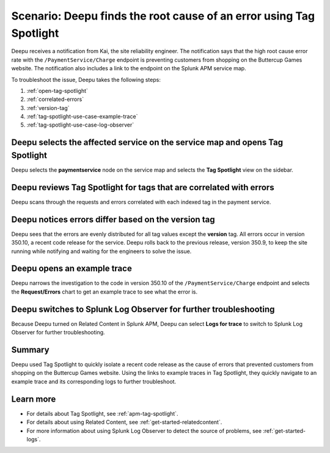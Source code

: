 .. _troubleshoot-tag-spotlight:

Scenario: Deepu finds the root cause of an error using Tag Spotlight
*********************************************************************

.. meta::
    :description: This Splunk APM scenario describes how to use APM Tag Spotlight to find root cause errors.

Deepu receives a notification from Kai, the site reliability engineer. The notification says that the high root cause error rate with the ``/PaymentService/Charge`` endpoint is preventing customers from shopping on the Buttercup Games website. The notification also includes a link to the endpoint on the Splunk APM service map. 

To troubleshoot the issue, Deepu takes the following steps:

#. :ref:`open-tag-spotlight`
#. :ref:`correlated-errors`
#. :ref:`version-tag`
#. :ref:`tag-spotlight-use-case-example-trace`
#. :ref:`tag-spotlight-use-case-log-observer`

.. _open-tag-spotlight:

Deepu selects the affected service on the service map and opens Tag Spotlight 
===============================================================================

Deepu selects the :strong:`paymentservice` node on the service map and selects the :strong:`Tag Spotlight` view on the sidebar. 

..  image:: /_images/apm/apm-use-cases/TagSpotlightUseCase_OpenTagSpotlight.png
    :width: 99%
    :alt: This screenshot shows the payment service in the service map and Tag Spotlight side panel. 

.. _correlated-errors:

Deepu reviews Tag Spotlight for tags that are correlated with errors
=========================================================================================

Deepu scans through the requests and errors correlated with each indexed tag in the payment service.

..  image:: /_images/apm/apm-use-cases/troubleshoot-tag-spotlight-01.png
    :width: 99%
    :alt: This screenshot shows the Tag Spotlight view of the payment service.

.. _version-tag:

Deepu notices errors differ based on the version tag
======================================================

Deepu sees that the errors are evenly distributed for all tag values except the :strong:`version` tag. All errors occur in version 350.10, a recent code release for the service. Deepu rolls back to the previous release, version 350.9, to keep the site running while notifying and waiting for the engineers to solve the issue.

..  image:: /_images/apm/apm-use-cases/TagSpotlightUseCase_VersionTag.png
    :width: 50%
    :alt: This screenshot shows the data based in the indexed version tag in Tag Spotlight. 

.. _tag-spotlight-use-case-example-trace:

Deepu opens an example trace
==============================

Deepu narrows the investigation to the code in version 350.10 of the ``/PaymentService/Charge`` endpoint and selects the :strong:`Request/Errors` chart to get an example trace to see what the error is. 

..  image:: /_images/apm/apm-use-cases/TagSpotlightUseCase_ExampleTrace.png
    :width: 99%
    :alt: This screenshot shows an example trace with errors in Tag Spotlight.

.. _tag-spotlight-use-case-log-observer:

Deepu switches to Splunk Log Observer for further troubleshooting
===================================================================

Because Deepu turned on Related Content in Splunk APM, Deepu can select :strong:`Logs for trace` to switch to Splunk Log Observer for further troubleshooting. 

..  image:: /_images/apm/apm-use-cases/TagSpotlightUseCase_LogsForTrace.png
    :width: 99%
    :alt: This screenshot shows a trace view with the option to review the logs for the trace.

Summary
===========

Deepu used Tag Spotlight to quickly isolate a recent code release as the cause of errors that prevented customers from shopping on the Buttercup Games website. Using the links to example traces in Tag Spotlight, they quickly navigate to an example trace and its corresponding logs to further troubleshoot.

Learn more
============

* For details about Tag Spotlight, see :ref:`apm-tag-spotlight`.
* For details about using Related Content, see :ref:`get-started-relatedcontent`.
* For more information about using Splunk Log Observer to detect the source of problems, see :ref:`get-started-logs`. 
